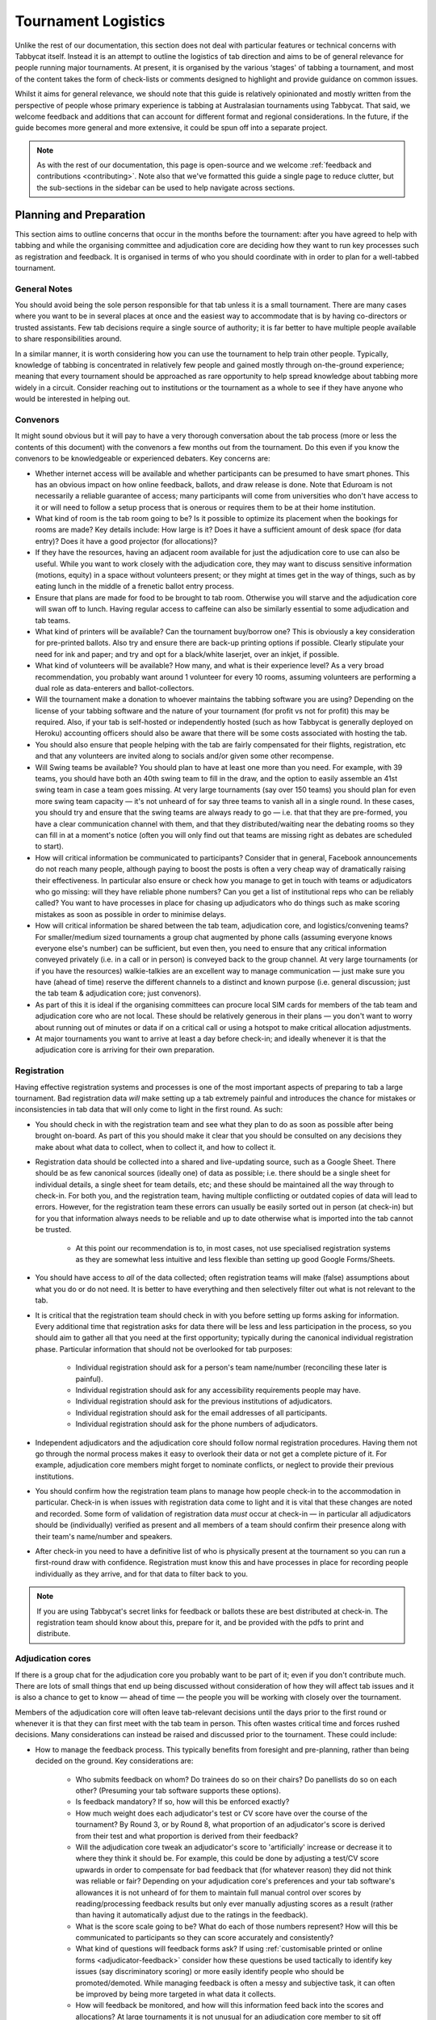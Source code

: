 .. tournament-logistics:

====================
Tournament Logistics
====================

Unlike the rest of our documentation, this section does not deal with particular features or technical concerns with Tabbycat itself. Instead it is an attempt to outline the logistics of tab direction and aims to be of general relevance for people running major tournaments. At present, it is organised by the various ‘stages' of tabbing a tournament, and most of the content takes the form of check-lists or comments designed to highlight and provide guidance on common issues.

Whilst it aims for general relevance, we should note that this guide is relatively opinionated and mostly written from the perspective of people whose primary experience is tabbing at Australasian tournaments using Tabbycat. That said, we welcome feedback and additions that can account for different format and regional considerations. In the future, if the guide becomes more general and more extensive, it could be spun off into a separate project.

.. note:: As with the rest of our documentation, this page is open-source and we welcome :ref:`feedback and contributions <contributing>`. Note also that we've formatted this guide a single page to reduce clutter, but the sub-sections in the sidebar can be used to help navigate across sections.

Planning and Preparation
========================

This section aims to outline concerns that occur in the months before the tournament: after you have agreed to help with tabbing and while the organising committee and adjudication core are deciding how they want to run key processes such as registration and feedback. It is organised in terms of who you should coordinate with in order to plan for a well-tabbed tournament.

General Notes
-------------

You should avoid being the sole person responsible for that tab unless it is a small tournament. There are many cases where you want to be in several places at once and the easiest way to accommodate that is by having co-directors or trusted assistants. Few tab decisions require a single source of authority; it is far better to have multiple people available to share responsibilities around.

In a similar manner, it is worth considering how you can use the tournament to help train other people. Typically, knowledge of tabbing is concentrated in relatively few people and gained mostly through on-the-ground experience; meaning that every tournament should be approached as rare opportunity to help spread knowledge about tabbing more widely in a circuit. Consider reaching out to institutions or the tournament as a whole to see if they have anyone who would be interested in helping out.

Convenors
---------

It might sound obvious but it will pay to have a very thorough conversation about the tab process (more or less the contents of this document) with the convenors a few months out from the tournament. Do this even if you know the convenors to be knowledgeable or experienced debaters. Key concerns are:

- Whether internet access will be available and whether participants can be presumed to have smart phones. This has an obvious impact on how online feedback, ballots, and draw release is done. Note that Eduroam is not necessarily a reliable guarantee of access; many participants will come from universities who don't have access to it or will need to follow a setup process that is onerous or requires them to be at their home institution.
- What kind of room is the tab room going to be? Is it possible to optimize its placement when the bookings for rooms are made? Key details include: How large is it? Does it have a sufficient amount of desk space (for data entry)? Does it have a good projector (for allocations)?
- If they have the resources, having an adjacent room available for just the adjudication core to use can also be useful. While you want to work closely with the adjudication core, they may want to discuss sensitive information (motions, equity) in a space without volunteers present; or they might at times get in the way of things, such as by eating lunch in the middle of a frenetic ballot entry process.
- Ensure that plans are made for food to be brought to tab room. Otherwise you will starve and the adjudication core will swan off to lunch. Having regular access to caffeine can also be similarly essential to some adjudication and tab teams.
- What kind of printers will be available? Can the tournament buy/borrow one? This is obviously a key consideration for pre-printed ballots. Also try and ensure there are back-up printing options if possible. Clearly stipulate your need for ink and paper; and try and opt for a black/white laserjet, over an inkjet, if possible.
- What kind of volunteers will be available? How many, and what is their experience level? As a very broad recommendation, you probably want around 1 volunteer for every 10 rooms, assuming volunteers are performing a dual role as data-enterers and ballot-collectors.
- Will the tournament make a donation to whoever maintains the tabbing software you are using? Depending on the license of your tabbing software and the nature of your tournament (for profit vs not for profit) this may be required. Also, if your tab is self-hosted or independently hosted (such as how Tabbycat is generally deployed on Heroku) accounting officers should also be aware that there will be some costs associated with hosting the tab.
- You should also ensure that people helping with the tab are fairly compensated for their flights, registration, etc and that any volunteers are invited along to socials and/or given some other recompense.
- Will Swing teams be available? You should plan to have at least one more than you need. For example, with 39 teams, you should have both an 40th swing team to fill in the draw, and the option to easily assemble an 41st swing team in case a team goes missing. At very large tournaments (say over 150 teams) you should plan for even more swing team capacity — it's not unheard of for say three teams to vanish all in a single round. In these cases, you should try and ensure that the swing teams are always ready to go — i.e. that that they are pre-formed, you have a clear communication channel with them, and that they distributed/waiting near the debating rooms so they can fill in at a moment's notice (often you will only find out that teams are missing right as debates are scheduled to start).
- How will critical information be communicated to participants? Consider that in general, Facebook announcements do not reach many people, although paying to boost the posts is often a very cheap way of dramatically raising their effectiveness. In particular also ensure or check how you manage to get in touch with teams or adjudicators who go missing: will they have reliable phone numbers? Can you get a list of institutional reps who can be reliably called? You want to have processes in place for chasing up adjudicators who do things such as make scoring mistakes as soon as possible in order to minimise delays.
- How will critical information be shared between the tab team, adjudication core, and logistics/convening teams? For smaller/medium sized tournaments a group chat augmented by phone calls (assuming everyone knows everyone else's number) can be sufficient, but even then, you need to ensure that any critical information conveyed privately (i.e. in a call or in person) is conveyed back to the group channel. At very large tournaments (or if you have the resources) walkie-talkies are an excellent way to manage communication — just make sure you have (ahead of time) reserve the different channels to a distinct and known purpose (i.e. general discussion; just the tab team & adjudication core; just convenors).
- As part of this it is ideal if the organising committees can procure local SIM cards for members of the tab team and adjudication core who are not local. These should be relatively generous in their plans — you don't want to worry about running out of minutes or data if on a critical call or using a hotspot to make critical allocation adjustments.
- At major tournaments you want to arrive at least a day before check-in; and ideally whenever it is that the adjudication core is arriving for their own preparation.

Registration
------------

Having effective registration systems and processes is one of the most important aspects of preparing to tab a large tournament. Bad registration data *will* make setting up a tab extremely painful and introduces the chance for mistakes or inconsistencies in tab data that will only come to light in the first round. As such:

- You should check in with the registration team and see what they plan to do as soon as possible after being brought on-board. As part of this you should make it clear that you should be consulted on any decisions they make about what data to collect, when to collect it, and how to collect it.
- Registration data should be collected into a shared and live-updating source, such as a Google Sheet. There should be as few canonical sources (ideally one) of data as possible; i.e. there should be a single sheet for individual details, a single sheet for team details, etc; and these should be maintained all the way through to check-in. For both you, and the registration team, having multiple conflicting or outdated copies of data will lead to errors. However, for the registration team these errors can usually be easily sorted out in person (at check-in) but for you that information always needs to be reliable and up to date otherwise what is imported into the tab cannot be trusted.

    - At this point our recommendation is to, in most cases, not use specialised registration systems as they are somewhat less intuitive and less flexible than setting up good Google Forms/Sheets.

- You should have access to *all* of the data collected; often registration teams will make (false) assumptions about what you do or do not need. It is better to have everything and then selectively filter out what is not relevant to the tab.
- It is critical that the registration team should check in with you before setting up forms asking for information. Every additional time that registration asks for data there will be less and less participation in the process, so you should aim to gather all that you need at the first opportunity; typically during the canonical individual registration phase. Particular information that should not be overlooked for tab purposes:

    - Individual registration should ask for a person's team name/number (reconciling these later is painful).
    - Individual registration should ask for any accessibility requirements people may have.
    - Individual registration should ask for the previous institutions of adjudicators.
    - Individual registration should ask for the email addresses of all participants.
    - Individual registration should ask for the phone numbers of adjudicators.

- Independent adjudicators and the adjudication core should follow normal registration procedures. Having them not go through the normal process makes it easy to overlook their data or not get a complete picture of it. For example, adjudication core members might forget to nominate conflicts, or neglect to provide their previous institutions.
- You should confirm how the registration team plans to manage how people check-in to the accommodation in particular. Check-in is when issues with registration data come to light and it is vital that these changes are noted and recorded. Some form of validation of registration data *must* occur at check-in — in particular all adjudicators should be (individually) verified as present and all members of a team should confirm their presence along with their team's name/number and speakers.
- After check-in you need to have a definitive list of who is physically present at the tournament so you can run a first-round draw with confidence. Registration must know this and have processes in place for recording people individually as they arrive, and for that data to filter back to you.

.. note:: If you are using Tabbycat's secret links for feedback or ballots these are best distributed at check-in. The registration team should know about this, prepare for it, and be provided with the pdfs to print and distribute.

Adjudication cores
------------------

If there is a group chat for the adjudication core you probably want to be part of it; even if you don't contribute much. There are lots of small things that end up being discussed without consideration of how they will affect tab issues and it is also a chance to get to know — ahead of time — the people you will be working with closely over the tournament.

Members of the adjudication core will often leave tab-relevant decisions until the days prior to the first round or whenever it is that they can first meet with the tab team in person. This often wastes critical time and forces rushed decisions. Many considerations can instead be raised and discussed prior to the tournament. These could include:

- How to manage the feedback process. This typically benefits from foresight and pre-planning, rather than being decided on the ground. Key considerations are:

    - Who submits feedback on whom? Do trainees do so on their chairs? Do panellists do so on each other? (Presuming your tab software supports these options).
    - Is feedback mandatory? If so, how will this be enforced exactly?
    - How much weight does each adjudicator's test or CV score have over the course of the tournament? By Round 3, or by Round 8, what proportion of an adjudicator's score is derived from their test and what proportion is derived from their feedback?
    - Will the adjudication core tweak an adjudicator's score to 'artificially' increase or decrease it to where they think it should be. For example, this could be done by adjusting a test/CV score upwards in order to compensate for bad feedback that (for whatever reason) they did not think was reliable or fair? Depending on your adjudication core's preferences and your tab software's allowances it is not unheard of for them to maintain full manual control over scores by reading/processing feedback results but only ever manually adjusting scores as a result (rather than having it automatically adjust due to the ratings in the feedback).
    - What is the score scale going to be? What do each of those numbers represent? How will this be communicated to participants so they can score accurately and consistently?
    - What kind of questions will feedback forms ask? If using :ref:`customisable printed or online forms <adjudicator-feedback>` consider how these questions be used tactically to identify key issues (say discriminatory scoring) or more easily identify people who should be promoted/demoted. While managing feedback is often a messy and subjective task, it can often be improved by being more targeted in what data it collects.
    - How will feedback be monitored, and how will this information feed back into the scores and allocations? At large tournaments it is not unusual for an adjudication core member to sit off each round to review and process feedback — there isn't really a good stretch of available time to do so otherwise. However even if doing this note that there are communication issues to manage here, as each adjudication core member will each end up with a relatively incomplete overview of the total volume of feedback.

- If possible it's nice to plan in advance for when the tab will be released (i.e. on the last night; the day after; etc.) as this often gets left to the last minute to be decided. Also the possibility of whether people can redact themselves from tabs should be raised, as that might be useful to inform participants of during online registration or tournament briefings. In a similar fashion, some adjudication cores might also want to limit speaker tabs to only a certain number of places, particularly at novice-centric tournaments.
- How to handle conflict collection; see the following section.
- How to handle the submission of scoresheets and feedback, primarily in terms of which parts of the process should be done online and offline. Some adjudication cores will have strong thoughts here; others will happily follow whatever you recommend. Key considerations:

    - Paper-based feedback is much more taxing to enter than paper-based scoresheets —  typically there is much more of it; it asks for a greater variety of data; and it is submitted at inconsistent times. The one advantage is that it is easier to make feedback mandatory with paper, as you can ensure all teams and adjudicators have done so prior to leaving the room. Thus, in most cases, a good online feedback system is much more preferable than paper. If using paper be aware that you will need a lot of volunteers to ensure the feedback is collected promptly. If internet or smartphone access is limited at your tournament it is probably best to accommodate both paper-based and online methods.
    - The consequences of having incorrect or missing ballots are much more severe than for feedback. As such major tournaments use paper ballots in some form as the final stage in a checking process to ensure that the results of a debate are definitely correct — adjudicators will always make mistakes and while digital ballots can catch/prevent some types of error (i.e. a low point win) they can't catch others (assigning the wrong scores to the wrong speaker, nominating the wrong winning team, etc.). Assuming your software supports both options, the choice is thus whether to use a hybrid approach (online submission followed by paper verification) or to rely entirely on paper. A fully-paper based approach will be simpler for both yourself and adjudicators, and can be almost as efficient if you have a sufficient number of volunteers. In contrast, a hybrid approach will be potentially much faster if you are short of volunteers and if you expect that almost all adjudicators will have access to the internet, a smartphone, and are capable of following instructions.

.. note::  In some circuits, and when using some particular tab software, tournaments might run a 'dual tab' where there is a second, independent, version of the tab software and database into which all data is *also* entered. From what we understand this performs a dual role, as both a backup system that can take over from the main one (say if internet access drops) and as a way of verifying ballot data (by comparing draws or databases between software rather than having a two-step entry process operating for a single tab). This practice seems obsolete when working with modern web-based tab software that is capable of backing up and restoring to an offline system, but we would like to hear your feedback if you think that is not the case.

Conflicts/Clashes (registration/equity/adjudication core)
---------------------------------------------------------

- There should always be a *single* means of collecting conflicts (i.e. a single Google Sheet/Form) and all conflicts should go through it. Because the nature of this data is sensitive and evolving, there must be a single location where it can be easily captured and verified as having been entered into the tab. Conflicts data should never be spread across a loose collection of emails/personal messages/spreadsheets; otherwise keeping track and knowing which ones have been entered into the system will be painful and error prone. Get in touch in with equity and registration in advance and make it clear that they should not make their own conflicts form; or if they've already made one, make sure you adopt it and have access/control of it.
- Conflicts should, ideally, *only be collected after a participants list has been published* and requests for people to nominate conflicts should also be sent out as few times as possible. Most people will only fill this form in once, so it is vital that when asked to nominate conflicts they have as much information as they need to do so comprehensively. Without a public and reasonably-complete participants list people will either nominate conflicts that are not present (wasting your time in cross-referencing data) or not realise someone is present and raise the conflict at a latter, less opportune time.
- In some circuits only adjudicators are allowed to nominate conflicts because of the risk of teams using conflicts 'tactically' to block adjudicators that they think are terrible judges. However, having teams nominate conflicts can be useful: adjudicators may overlook a conflict or there may be equity-based reasons that a conflict is non-symmetrical. This trade-off can be handled in two ways:

    - Not allow teams to nominate conflicts during registration; but allow them to approach equity teams before, or during, the tournament to identify the conflict. Equity can then raise the issue with the tab team and adjudication core and it can be added to the tab.
    - Allow teams to nominate conflicts during registration; but have the adjudication core review the data for 'tactical' conflicts. These are usually relatively easily identified, although can be overlooked if the adjudication core does not know the participants or their region/circuit well. The adjudication core can then override the conflict, discuss it with the teams, or raise it with equity. However, if going down this route, the tab team should discuss with the adjudication core how to manage this process well-ahead of the tournament, and ensure they actually do review the conflicts prior to the first round — otherwise it will likely surface during an allocation and become a major distraction during a critical time period.

- As mentioned in the previous section, the adjudication core (possibly with equity) should provide some degree of guidance about what kinds of debating-related conflicts should be provided. People should be able to self-define what constitutes a conflict, but there are circumstances where they are overly cautious and can be reassured that it is not necessary. The opposite problem may occur also, where many people may have a very high bar for what defines a conflict which could lead to perceptions of bias from other participants.
- Generally, it is preferable that each form nominates a single conflict, and people are asked to re-submit for each conflict they are adding.
- In poorly-structured conflict forms, identifying exactly who is doing the conflicting and who is being conflicted is a nightmare. You want to structure the questions to minimise this ambiguity. A form should definitely ask:

    - Who are you (the conflict-specifier)?
    - Are you a team or an adjudicator?
    - Which institution are you from?
    - If part of a team, which team are you in?
    - Who are you conflicting?
    - Are they a team or an adjudicator?
    - Which institution are they from?
    - If they are in a team, which team is it?
    - Have previously attended any other institutions; or have other reasons to conflict entire institutions? If so, specify those institutions.

- Note that this last question can be tricky to deal with; good tab software will let you conflict an adjudicator from an institution other than their own, but it is harder to mark an individual team as having members previously attending another institution. These circumstances are rare and typically very 'soft' conflicts but are probably best handled by creating individual conflicts between that team and adjudicators from the previous institution in question.
- Adjudication core members will often not nominate their own conflicts; presuming that they will notice and correct them during allocations. They often forget or overlook this. Their conflicts should be entered as per normal.

Scheduling (convenors / venue organisers)
-----------------------------------------

One of the easiest ways to have things run late is to set an unrealistic schedule. As much as possible the timing allocated to rounds (inclusive of events such as lunch or committee forums) should conform to an even distribution of how long it takes to process results and create a draw/allocation — you don't want to be in a position where particular rounds have too much time and others too little time to spend on allocations and other crucial tasks. This is something that should definitely be working on in conjunction with convenors and other critical parties before they lock down timing details with food suppliers or the operators of the debating venues.

Note also that in most circumstances it is preferable to create a draw and allocation for the first day of the next round at the night before. This time should be built in to the schedule of the previous day, and raised with the adjudication core so they don't expect to be able to immediately depart after the day's rounds are done.

Below is the time taken within each round at Australs 2017. For context, this was neither a particular efficiently or inefficiently tabbed tournament. Notable details:

- The tournament was ~40 rooms each round and had access to 3-6 runners and data enterers. Paper ballots were pre-printed and distributed by runners to rooms prior to the debates starting, then collected sometime after the 15 minute deliberation period. Feedback was submitted online. At Australs all adjudicators (excluding trainees) submit their own ballots.
- The adjudication core were neither particular slow nor fast in allocating adjudicators compared to other adjudication cores. At Australs most adjudication cores will create allocations by using first running an automatic allocation then extensively tweak the results.
- There were no serious issues that delayed the tabbing of any particular round beyond the routine and expected issues of last-minute draw changes, adjudicators producing incomprehensible ballots, etc.
- Whilst the tab ran relatively quickly, there were minor delays because of mismatches between the planned schedule and the optimal schedule from a tab perspective.
- A round at Australs takes around 2 hours from a debater's perspective: 30m of prep, ~60m for a debate, ~15m for deliberation, and ~15m for the oral adjudication and feedback.
- We didn't note the timing of data-entry in Round 8 as there was no time pressure. After data entry was finished, finalising and double-checking the breaks took through to ~7-8pm.

======================  ===============  ===============  ===============  ===============  ===============  ===============  ================  ===============
Day                     One                                                Two                                                Three
----------------------  -------------------------------------------------  -------------------------------------------------  ---------------------------------
Round                   1                2                3                4                5                6                7                 8
======================  ===============  ===============  ===============  ===============  ===============  ===============  ================  ===============
Draw generated          *Night prior**   12:43            16:12            19:17*           12:05            15:46            19:10*            12:07
Allocation finished     *Night prior**   13:17 ``+34m``   16:36 ``+24m``   20:28* ``+71m``  12:58 ``+53m``   16:24 ``+38m``   21:30* ``+140m``  13:25 ``+78m``
Motions released        09:28            13:50 ``+33m``   16:47 ``+11m``   09:22            13:14 ``+16m``   16:40 ``+16m``   9:30              14:18 ``+53m``
First ballot received   11:51 ``+143m``  15:46 ``+116m``  18:52 ``+125m``  11:18 ``+116m``  15:13 ``+119m``  18:40 ``+120m``  11:35 ``+125m``   ?
Last ballot confirmed   12:38 ``+47m``   16:07 ``+21m``   19:15 ``+23m``   12:05 ``+47m``   15:44 ``+31m``   19:09 ``+29m``   12:06 ``+31m``    ?
======================  ===============  ===============  ===============  ===============  ===============  ===============  ================  ===============

Tab Setup
=========

Setting up a tab site is the most technically challenging (or at least annoying) part of tabbing. It is where you need to reconcile large amounts of data and configure a variety of settings to ensure everything will run without issues during rounds. While this is often done a day or two before the tournament, ideally you should look to do as much as possible in the week or two beforehand where there is much less time pressure.

Importing data: workflow
------------------------

- First check with registration people if their data is complete, and if not who is missing. If it's only a few people it's viable (for tab purposes) to use place-holders for them, as long as you remember to follow up and edit their data manually later.
- Familiarise yourself with the different methods for importing data into your tabbing program. Typically, these include options for bulk-importing spreadsheets, for adding information piece-by-piece through a graphical interface, or a hybrid systems. Depending on your tabbing software it may be easiest to first setup your tournament on a local copy of the tab (where it will be faster to rectify mistakes) and transfer the data to the live site when everything is mostly complete.

.. note:: If you are using Tabbycat our spreadsheet importer is definitely easiest to use on a local copy; however using the visual importer is perfectly viable for larger tournaments if you are not comfortable with the command line. When using the spreadsheet importer note that it will likely take several iterations to get the data to import cleanly as there will typically be small mismatches in speaker/institution names and the like.

- If the tournament (or the host society) has their own domain name and your tab software is self-hosted consider whether you want to setup the tab site on their domain so that the URL is nicer and/or easier to type.

.. note:: If you are using Tabbycat, and deploying to Heroku, be sure to read our documentation about the size of Postgres database your tournament will require. Setting up the correct size of database from the start is the best way to go, as transferring information at a later stage is a hassle and could delay the tab at inopportune times.

Importing data: regions/societies
---------------------------------

- Societies will often have special names that they like to use in draws (that are not the same as their institution's name or acronym). These can be gathered from institutional reps or from prior tabs. When in doubt err on the colloquial / most recognisable name; particularly for formats where teams need to find each other prior to the debate.
- If your tabbing software has methods for assigning region information to teams and adjudicators (for diversity purposes) determine with the adjudication core the types of regions that will be used.

Importing data: participants
----------------------------

- Check you have emails/phone numbers included in your data that will be imported (presuming your tabbing software supports this) there are useful to have on hand later for either emailing out information or quickly following up errant adjudicators.
- Often, the easiest way to prepare registration data for tab imports is to create new tabs in the registration spreadsheet, and use referencing to automatically order and arrange their data into the format your tab software wants. If the registration data changes significantly this will also make it easier to re-import things.
- Often some adjudicators, typically local independents, may not be available for all rounds. Try and find out who this affects and when; once data has been imported you can :ref:`pre-check these adjudicators in and out of rounds <check-ins>` (if your tab software supports this; otherwise note it for later).
- Remember that the swing team(s) probably also need to be imported into the tab.

Data import: rooms
------------------

- Ideally you want not just a list of rooms, but also of their types and categories — i.e. what building a room is in and/or it will be coded so that participants can find it.
- You want to know if access to some rooms is conditional; i.e. if some rooms are only available for some rounds. Again, if your tab software supports it you can :ref:`record this availability information into the system <check-ins>` (once data is imported) otherwise you can note it for later.
- Registration should have collected information about accessibility requirements; they should be imported into your tab software (if it :ref:`supports automatically matching accessibility requirements <venue-constraints>`) or note for later. In general you will also want to use a similar process to ensure that members of the adjudication core are assigned rooms that are close to the tab room.
- You also want some idea of priority; that is to say if some rooms are inconvenient (and you have more rooms than you need) they should be marked as a low priority so they will be allocated only if needed. Again, this might be automatically done by your tab software or something you will need to note and manually change after each draw is made.

Data import: adjudicator test/CV scores
---------------------------------------

- Ideally the adjudication core should do this themselves as they are marking the test or scoring CVs. If they won't, or you don't trust them with full tab access, be prepared to do so yourself.

Data import: tab access
-----------------------

- Set up user accounts for the adjudication core with dummy passwords (they can change them later).
- Set up user accounts for runners/assistants with dummy passwords (they can change them later).

.. note:: If using Tabbycat and using online ballots or feedback with the private URLs method, participants should be emailed out their private URLs before they start travelling to arrive at the tournament (i.e. when they have a reasonable chance of checking their email). This can be done using the inbuilt pages on Tabbycat, or by importing participants data into a service such as Mailchimp.

Pre-Rounds Setup
================

Setting up the tab room
-----------------------

This is typically the first order of business, as all future pre-round setup tasks (i.e. training the adjudication core, testing printing, etc.) are better for being done in the same space that will be used throughout the rounds. Once you're in the space there are a couple of small checks to run through before the larger question of how to arrange and use the space should be tackled:

- Check with convenors whether things can be left in the tab room overnight. If they can't you'll need to make plans for how to move any big items (printers; ballot stacks) to and from the tab room each day.
- Check that the internet access in the tab room is reliable.
- Check that the projector system works, both with whatever wired-in computer is in the room and when connected to your laptop.
- Check what items either yourself, or the organisers, have at hand and check if anything needs to be acquired before the next day. Critical items for tab rooms are typically:

    - An extension cord with multi box; ideally a pair of each.
    - Whiteboard markers (assuming there is a whiteboard) otherwise permanent markers and large sheets of paper (i.e. A2) can suffice.
    - Boxes. Lots of boxes. Loose ballots are a source of confusion and error, so you want some way of temporarily storing ballots as they proceed through the entering and checking process. You probably want at least three large boxes (for ballots to-enter, ballots to-check, and finished ballots) but more will be useful.
    - Spare printing ink/toner, and paper for the printer. Ideally your paper would be multi-coloured, with each colour being used for a different round. Pastel colours are ideal, and you ideally want at least three different colours so that you don't have to repeat a colour within the same day. Be sure to calculate how many sheets you will need per round and ensure you have a generous number of spares.
    - If tabbing a format that can produce multiple ballots per-debate, staplers are essential to keep those ballots organised. Buy at least two sturdy ones.

- Non-essential, but often useful to have items:

    - Whatever dongles/adapters you need to connect your laptop to the projectors, both in the tab room and in the briefing room.
    - An Ethernet cable (or two) as a backup option if WiFi drops or is overloaded.
    - Post-it notes are a great way to temporarily mark ballots with information; typically used to indicate ballots that need correcting.
    - You'll often need to make impromptu signs; sticky tape and/or blu-tack are good here
    - Spare pens for the people doing data entry to use
    - Trash bags for collecting rubbish as it accumulates
    - A Chrome Cast can occasionally be very useful if a projector or screen doesn't have accessible input cables or so that you can use a projector without having your laptop tethered to a particular podium and desk.

If you haven't already it's a good idea to check your printing setup by printing off a bunch of generic ballots and feedback forms to have on hand if the need arises (i.e. a ballot is missing and needs to go out ASAP; or if someone can't do feedback online and needs to do so on paper). At worst, the blank ballots you print can be used for the out-rounds. While printing these off, time how long it takes the printer to print say 25 ballots and extrapolate from that to figure out how long it will take to print the entire round's worth of ballots. Note that if printing off a round's ballots is relatively quick it can be useful to delay it in order to better accommodate any last-minute changes to the draw that happen post-announcement. It's also worth thinking about how you (or at least who will) group up the printed ballots in order to distribute them to runners.

At this point you should also setup whatever process you need for managing runners and the ballot collection process. At a minimum, this should probably be a spreadsheet or a list on a whiteboard outlining the different groups of rooms with spaces to mark in which runners are delivering/collecting ballots for each location. Who is running where might change from day to day and should be kept updated. It should also have some method for contacting each runner (i.e. a cell phone number).

The question of how to arrange the actual room is one with many answers, and is obviously shaped by the peculiarities of the space itself. However there needs to be some system behind it so that people know exactly where to go and what to do when there is time pressure.

The key consideration behind this system is typically the 'flow' of ballots: what happens after they are brought back from runners, but before they are completely entered into the system. Think through how you want this process to operate and how the space can be arranged to make each step as smooth as possible. Considerations:

- When runners initially return a big stack of ballots, what happens? They could be transferred directly to the data-enterers to start on, but it is often useful to have preliminary checks here in order to keep the job of the data-enterers as simple as possible. These checks could include:

    - For formats with multiple ballots per-debate, you typically want to identify and staple together all the ballots from a given panel.
    - For tournaments where ballots are liable to go missing (or for when you have plenty of data-enterers and want peace of mind) it is worth using the :ref:`ballot 'check-in' system of your tab software <data-entry>` (if it has one) to mark off ballots as physically present in the tab room. This allows you to quickly identify which ballots are missing and begin tracking them down earlier than you would do otherwise if just waiting for the 'to enter' pile to be exhausted.
    - Depending on your preferences and resources, ballots could at this stage be checked for errors. This could include a basic sweep for missing information (i.e. totals) or a comprehensive sweep that includes checking math errors, ambiguous handwriting, low-point wins, etc.). While this will delay the time between ballots arriving and being entered, it will mean that you can start correcting ballots sooner, and lessens the burden on (potentially inexperienced) data-enterers to check and catch these. If you have many runners, and they are familiar with how debating scoring works, this is recommended.

- Once this preliminary step has occurred the next task is actually entering the ballots. The number of steps here is dependent on your tab software and tab settings; you might have had the 'draft' ballot be submitted online by chairs or you might have the whole two-step process of a 'draft' ballot entry and the 'confirmed' ballot entry taking place within the tab room. Considerations:

    - Regardless of whether you are working with a one-step or a two-step process, you want to arrange the tables where data-enterers are sitting such that their need to move is minimised. That might mean either have a central inbox of ballots to enter in the centre of the tables (such that everyone can reach it) or having multiple 'clusters' of enterers around boxes.
    - If work with a two-step process you want those two steps to be an active part of the spatial arrangement. That is to say, typically there will be a grouping of enterers who are working on the initial ballot entry (clustered around a box or boxes) and then a separate 'downstream' grouping of enterers that work on confirming/validating those entries. Depending on the size of tournament and quantity of runners, you either want it so that individuals from the first group can easily pass their ballots to the box of the second group; i.e. by reaching across the table or walking a short distance. At huge tournaments, you might want a dedicated person to transfer ballots between boxes to prevent enterers having to get up.
    - In a two-step process people may need to transfer roles, as generally you want to prioritise entry and then validation. Often this isn't necessarily much more efficient, but if 'rebalancing' the roles make sure that the spaces assigned to each role can accommodate extra people, and that people physically move to occupy each role.
    - In general, you want to minimise the number of ballots that each enterer feels the need to 'hoard' to work through to keep the work evenly distributed. If people are taking a large number of ballots to process, at the final stages of entering some people will have a bunch to work through while others will be finished. Making it easy to collect and pass on ballots in the space itself helps cut down on this while keeping entry efficient.
    - While the exact spatial arrangement depends on your numbers and what furniture is available, a long rectangle is a good starting point as the ballot process is in general linear (check, enter, validate, finish). Typically, this might look like a series of tables in a row with enterers sitting on either side and with the various ballot boxes in the middle.
    - When ballots have finished being enter/validated there definitely should be some sort of final 'done' box. Take care how ballots are put here, a common source of error is people putting ballots there before they are fully finished.
    - When ballots need to be corrected you generally want to 'extract' them from this process and hand them off to a tab-director or assistant to chase up and collect. There should be a forethought process for managing this; and ideally a dedicated space for it to prevent ballots being lost and to make it easy to identify ongoing issues. This might look like a process of sticking a post-it note (outlining the error) to the ballot, and then pulling it from entry/validation and placing it on a desk. Ideally you also want one of the tab directors always *not* doing data entry so that they are immediately available to manage this process.

Training volunteers
-------------------

If at all feasible you want to train that volunteers acting as runners and/or data enterers the day *before* the tournament starts otherwise the first round will be rough. It's generally a good idea for this training session to generally mirror the process of running a round. It's also generally a good idea that — even if you have enough people for dedicated runner and data-enterer roles — to train all volunteers so that they are familiar with each role and can fill in if needed. This has a couple of stages:

1. Introductions and details

    - Volunteering is a pretty thankless and often stressful job. It's also quite a dull and mechanical process: deliver paper; collect paper; enter numbers; check numbers. As much as possible you want your volunteers to feel welcome and a key part of a team. When meeting everyone for the first time try and run the introductions in a non-perfunctory manner and get to know people's background/interests and outline how valuable they are to the tournament.
    - As part of this process you should, note their cell phone numbers or whatever means you will use to coordinate communication between the team.
    - Figure out what will be happening during downtime and how you can make it more enjoyable. Would volunteers like to watch debates, work in the tab room, etc. Is there anything they would like during those down times (music, snacks, coffee, etc.).

2. Rooms and Running

    - If runners are unfamiliar with debating in general, outline the basics of what draws are, what ballots are actually for, and what this process looks like from a debater's perspective.
    - Outline how/when the printing process occurs and who will sort/assign the ballots. Now is a good time to assign different runners to the different groups/rooms that they will be working with.
    - It is critical that, as a group, you actually go to everyone one of the venue groups and identify all of the venue rooms that are listed so that everyone knows exactly where to go. This may take some time. But it is a good chance to both check those rooms actually exist and pre-identify any problems that might occur with runners and debaters finding them.
    - Outline in general what happens during ballot collecting: when to do it, how to approach chairs, what do to if they are slow or delaying. You should raise the chance of chairs being belligerent and outline how they (and you) should deal with this.
    - If you are having runners pre-check ballots it's a good idea to fill out a few 'bad' ballots to demonstrate the kinds of checking required. If you are using any communication systems (i.e. having runners mark of buildings as 'done' in an online system) go through that now also.

3. Data entry and checking

    - Before starting, setup logins for everyone and show them how to login. Also get an idea of what devices they will be using, or can bring, for data entry purposes. Check/ensure that they will have internet access on those devices.
    - Run through this in the actual tab room; illustrating examples with actual ballots and going through the roles in the actual spots which they will occur.
    - Run through how the seating/table/box arrangement works and the types of roles at different positions.
    - Emphasise that in general, any ambiguities should be raised with the tab directors/assistants; i.e. that you should never guess about ballots but instead always delegate resolving issues to someone else.
    - Run through the different edge cases and things to check during entry. For example Iron Person speeches, mismatched totals, entering the wrong ballot for the wrong panellist, etc (see section below). Be sure to also go through what happens when the validation step fails; i.e. when a ballot needs to be re-entered.

Training the adjudication core
------------------------------

Typically making the first-round's draw and allocation is the best time to really run through how your tab software and processes work in a 'real' environment as well as the expectations surrounding their and your role. Generous amounts of time should be budgeted for this; it's not uncommon for it to take up most of an evening. It's also worth having an older tab, or a tab full of fake data handy in order to show them how, say, the feedback or allocation interfaces look like when full of data.

To kick off you should probably setup tab logins for the adjudication core as necessary, outline what kinds of access they have, and (particularly if they haven't used your tab software before) outline broadly what pages they should and shouldn't access. In particular, show them how to find and parse feedback as that is often the interface where they will be spending most of their time individually. As part of this tour outline (if you haven't already) how feedback will work, as well as the means by which the adjudication core can use the tab software to keep track of feedback as it comes in. Ideally some sort of general strategy should be formed for this, so that particular people sit out rounds, or are delegated the task of catching up on feedback at other points.

Depending on how many runners you have it may be necessary, or beneficial, if the adjudication core helps out with data entry. However, if you go down this route the adjudication core need to be highly trained; they are often much more likely than volunteers (who are less self-confident and have more experience) to make errors. Whether you do or don't do this, ensure that adjudication core members know to come to the tab room ASAP after they have finished adjudications rather than swanning around socialising or going to lunch. Draws will often be held up just by the fact that not enough adjudication core members are present to start or finish an allocation.

The first-round allocation is the last thing you want to cover. It is typically your only change to slowly and comprehensively walk the adjudication core through the allocation interface and the allocation system.

Allocation interfaces, while often complex, should be stepped through so that the adjudication core knows precisely how to operate it themselves (if needed). They should know what it can (and can't do) and how the different features can be used and activated. For example, diversity highlights might be an optional toggle (in which case you explain how to active it, when to do so, and what it represents) or there might be parts of the interface that detail information such as a room's liveness, energy, or bracket which should be highlighted and explained (i.e. how 'liveness' is determined).

Secondly, and most importantly, is outlining how the automated process of adjudicator allocation operates, and how this can be made to match the adjudication core's preferences. Typically, you want to rely on automatic adjudicator allocations as much as possible in order to decrease the time taken to do an allocation; however every adjudication core has a different philosophy on what their perfect allocation looks like, and it is your job to try and align that ideal with what the automated system produces as much as is possible. The precursor to this is yourself knowing how your tab system allocation works: what is the relationship between a debate's bracket (or assigned priority/energy) and the numeric ranking of the automatically generated panel? Does the software optimise panel strength for a voting majority, or across all panellists? When does the software allocate solo chairs over panels? How does it avoid conflicts? Does it have (and enforce) particular expectations for a given adjudicator's score; or does it rely on a more relative comparison? The answers to the questions will often be dramatically different between different programs and you should know them in advance.

Most tab software will have at least some options for you to configure those automated processes — either by changing the automatic allocation's parameters directly or by controlling the ranking and feedback systems that feed into it. The first round is the prime opportunity to configure these options so that they align as close as possible with what the priorities of the adjudication core. If your feedback ranking system is mismatched with how you expect the automatic allocation to place adjudicators, or if the distribution of adjudicators across the draw is not what you expect, the adjudication core will end up wasting significant amounts of time adjusting allocations. Even if things work well using the default settings, ensure you experiment and demonstrate the consequences of changing the settings just to show that it can be done, what the general effects are, and to see if there are even-better configurations.

.. note:: This process of tweaking the automatic allocation settings is one you should also revisit as the rounds progress.

How to approach diversity (typically in terms of region and gender) across an allocation in particular is something that some members of an adjudication core will not have had to considered in the context of a large tournament with time pressure or in terms of having to make explicit trade-offs. Again, you should make it clear how the software can accommodate this, and get the adjudication core to plan for how (in general) they want to approach this. Often it will form the final phase of the allocation process, and so can easily be forgotten or skipped over; or people will have different philosophies of how to approach this which are only raised at critical points.

Outline that there will usually be a trade-off between the quality of each allocations and the speed at which the tournament runs. When time is not a factor, many adjudication cores will often take an hour or more in order to create a perfect allocation; but they should know though that aiming for perfect during many rounds will break the schedule. You should try and get them to set some sort of time goal for allocations, and (during the rounds) ensure that they are aware of when they are going too fast or too slow. Depending on your personal preferences and the norms surrounding tab direction in your circuit you may want to actual enforce these time limits.

Finally, outline how you will all communicate. Again, there should be a single medium for this so that everyone knows what is going on; and this is ideally something that has been planned out beforehand with them and the organising committee. But at this point the tab team may have expanded, or there may be better options than what was being used previously. It's also worth outlining which parts of the tab team will generally be doing what roles and where — i.e. who will be rolling the draw, who will be chasing up people, etc.

Preparing a briefing
--------------------

- At large tournaments there should be some form of briefing covering ballots and feedback process, even if it is just quick one. Usually you will want to be the person to design and deliver this; other people less-familiar with the system may miss details.
- Liaise with convenors and the other people doing briefings to ensure (a) they know you're doing one; and (b) you are not overlapping in terms of content.
- See the last section of this document for notes on what can be useful to include here

Final checks
------------

- Check if the convenors have made a map that clearly outlines where the rooms are. Ensure it's clear and post it to either the tab site (ideally) or somewhere like Facebook.
- Check that convenors have some sort of way-finding system in place, i.e. chalked directions or colour-coded signs. Check these colour codes match the names of your venues.
- Check that the draw types are correct for each round in the tab system.
- Check with adjudication core if/when there are secret rounds and that these are correct in the edit data base area.
- Check how the draw will be displayed and managed. Is the projector good; how big does the text size need to be? How fast is the scroll?
- If you will pre-print ballots check that you've set the "return ballots to" configuration setting; even if it just says "to runners".

Managing Rounds
===============

Once everything has been setup and everyone knows what they should do, the actual process of running each round should go smoothly. It probably won't though. The earlier sections should have laid out what the ideal process for managing data entry and allocations, so this section will instead focus on what can go wrong and what to keep an eye out for.

Disaster scenarios
------------------

There are two broad classes of disaster scenario here. The first, and more rare case is when either internet access at the venue goes out or if a web service that your tab software depends on has an outage (for example, both Tabbie 2 and Heroku-deployed Tabbycat instances depend on Amazon Web Services). The first can at least be solved temporarily if tethering is available, but if that is not possible (or the latter case occurs) you may need to switch to using an offline copy of that tab by restoring from a backup if the outage is non-transient.

Obviously, for this to work, you should be taking regular backups using whatever mechanism your tab software allows. Key times to do so are critical events such as finishing entering a round's data or finalising an adjudication allocation as these are especially difficult to recreate. Importantly, these backups are only useful to you if you have a downloaded copy of them; ideally download to a Dropbox or some other cloud service that will spread them across multiple computers and an online service.

Having an outage of internet access or a key web service go down to the point of having to switch to an offline tab is an exceedingly rare event, but one worth planning for at large tournaments. That is to say you should have ideally have an offline copy of your tabbing software setup on your local machine, and know how to restore a backup to it if necessary.

Backups are also useful as guards against a much more common source of error: data loss caused by user error. It is not unheard of for even experienced tab directors (or inexperienced adjudication core members) to accidentally delete an entire allocation, delete a round, or some other form of destructive action that would require a lot of work to redo. Taking backups at key points, and knowing how to restore them (to the online copy of the tab) is a useful — and occasionally essential — skill.

.. note:: The much more common source of a major tab disruption is a major user-error or a bug within your tab software itself. Fixing these will be highly-context dependent and the best way you can prepare for them is to know your tab software well enough to understand what might have caused it or be able to contact someone else who does. That said, having backups on hand can also allow you to restore your database to before the bug or user-error occurred and try to proceed without re-triggering it.

Expected problems
-----------------

Incorrect ballots are an inevitable tragedy. Many more optimistic tab directors will imagine that these can be prevented through sufficiently detailed briefings, recurring public shamings, or fool-proof ballot designs. While these might help in cutting down the number of errors, eliminating them entirely seems to be an unachievable goal. Note that this is particularly true at international tournaments and/or at tournaments that draw participants from circuits which have more than one predominant format.

While debaters as a whole display astonishing levels of innovation in discovering new ways to incorrectly fill in a ballot, there are a couple of broad cases that you should look out for an prepare people to deal with:

1. Not adding up score correctly. Pretty much everyone who does this will note that this is the first time that it has ever happened to them.
2. Omitting some information. Most common are not filling in total scores, the nominating winner, or the margin. Having omitted an entire team's scores or speaker names is not uncommon.
3. Scores that are outside the range.
4. Low-point wins, or tied-point wins. Typically occurs in conjunction with (1).
5. Poor handwriting rendering numbers illegible. While one could 'guess' whether a number is in fact a 6 or a 5 based on a team's total score, doing so is dangerous as it assumes that the person hasn't also done (1).
6. 'Correcting' information in an ambiguous way. For example, using arrows to swap a speaker's order (which is typically circular/ambiguous) or drawing numbers over other numbers in a way that makes it unclear which is the original and which is the replacement.
7. Ballots just going entirely missing because either a runner missed the room, the chair forgot to return it, or the chair just left it in the room.

Ballots aside, there are a number of other common occurrences that will necessitate changes to the drawn and allocations:

1. Teams will not turn up to debates, or turn up to debates extremely late. In both cases they will often not notifying anyone. Aside from needing to swap in a swing team in their place in the draw, it's worth keeping in mind that the necessity of a swing team might not be known until right when debates are about to start (which can lead to issues if you assume trainees or runners will be filling up the 'spare' swing team).
2. Adjudicators will also go missing. As with teams this can usually be caught during roll call; but might also not be known up until debates start. If the adjudication core is available they can make adjustments, but often you will need to make a call as to whether to form an even-sized panel or to redistribute adjudicators from elsewhere.
3. When a draw is released there will often be conflicts that were unknown to the tab system, and will necessitate making changes to the draw post-release. It's important that when making these changes you keep a clear record of what needs to change (if there are multiple swaps needed it can get tricky to keep track of) and ensure that all parties involved know about where they are being swapped to.

Ongoing checks
--------------

You will have a decent amount of downtime during rounds when debates are happening. A couple of things its worth keeping an eye on during that time:

- Ensuring your backups have been taken and downloaded.
- Ensuring the tab room isn't devolving into mess.
- If you can be bothered (and if no adjudication core member is doing so) reviewing feedback for critical issues (i.e. comments highlighting severe issues, or chairs getting very low scores) is a good way to be useful. If using paper-based feedback this can look like physically separating out these feedback forms for the attention of the adjudication core; while if using online feedback systems you may want to keep a collection of browser tabs to show.
- Chasing up the language committee (if one exists for this tournament) to confirm which teams are in which category and what their break preferences are (if multiple breaks are not allowed). You want to have this information confirmed as soon as possible as it becomes of critical value to allocations once the draw starts segmenting into live/dead rooms.
- Reviewing how efficiently things are running and whether there are any bottlenecks that can be better addressed in the next round. It's generally a good idea to (on a whiteboard or a spreadsheet) keep track of how long each stage of a round is taking (running, data-entry, allocation) and what (if anything) is causing delays.

.. note:: If hosting Tabbycat on Heroku keep an eye on the metrics section of the dashboard area, noting if there are 'timeout errors' and what the average response times are. Adding more dynos should help with both.

Breaks and Break Rounds
=======================

Generating the adjudicator's break
----------------------------------

Determining the adjudicator break generally involves a complex set of considerations rather than strictly ranking based on feedback. As such most adjudication cores will use whiteboards or Google docs to draft and discuss the possible options. One thing to note here is that breaking adjudicators will need to be marked as such in the tab at some point (both so they can be on future draws, and for publication) so you want to be careful that the tab is the final source of authority here — it is easy for information to get out of sync between what the adjudication core is using to draft the break and the system.

When the adjudication core is determining the break ensure that they have an idea of the *quantity* of adjudicators needed (breaking too few or too many will cause issues) and whether there are any special considerations (such as having conflicts with large portions of the draw, or leaving at a given point) that involve a specific adjudicator being considered.

Generating the team break
-------------------------

Before doing so in an automated fashion, first check in your tab software whether all teams are assigned to the right break categories. Depending on whether your software supports multiple formats you probably also want to check that each break category is using the right 'rule' specified by the tournament (i.e. a WUDC- or Australs- compliant break ranking). Also double check the break size itself is correct in the software.

Hopefully the automated system will generate a correct break, but this should always be checked against what you'd expect the results to be from standings. Note also that there are cases, such as when a team has to leave, or when teams are or are not double-breaking, that mean the automated break results need to be overridden (typically in Tabbycat you would add a marker or note to include their ranking, but exclude them from having a break rank).

Announcing the break
--------------------

Mistakes are made surprisingly often during results announcements. Again, this is often a problem with incomplete or out of sync data, where print-outs, slides, or the tab site itself might not reflect (for example) last minute changes about breaks or have potentially mixed up teams or adjudicators with similar names. Things that can help:

- Have a single source for what is being read out — i.e. a printed list (recommended) or the tab site itself — but don't mix and match. If making slides (often a good idea for large/crowded venues) copy the data from the canonical source being announced.
- Double check what is being read out against the tab site, and/or whatever draft lists were used to determine the adjudicator's break. Verify with the adjudication core that everyone who should be there is, and that nobody is missing.
- Clarify what information should be on the print-outs and the general order in which things are read. For example, it might be easy to omit breaking adjudicator's institutions, to use ambiguous abbreviations over full institution names, or to have an inconsistent approach to how the information is read (i.e. whether it is read as *wins* then *team points* then *team name*).
- Without revealing any details try and get at least some guidance on how to pronounce names that people are not familiar with pronounce.
- Have backup copies of whatever is being read from and clarify who is reading off what portions.
- Try to publish the break list on the tab website (or via some other online method) shortly after it is announced in order to minimise the chance of misinformation spreading.

Managing the out-rounds
-----------------------

Out-rounds are generally under less time pressure and can be managed by just one or two members of the tab team. However, they tend to be run in a more haphazard fashion, so there are a couple of things to keep on top of:

- You should keep track of which adjudicators have or have not been used throughout the finals allocations. It is easy for adjudication cores to forget to allocate someone and have to either drop them or promote them beyond what they had originally intended.
- It is very easy for ballots to get lost in break rounds as chairs have less defined roles and processes in what they do with their ballots. While having correct speaker scores correctly entered for break rounds isn't a strict necessity, it is nice to have and the alternative (using fake speaks just to record the winner) can cause confusion.  Closely manage distributing ballots to the chairs and collecting them as soon as possible afterwards; especially if there is any time pressure. Generally it is not worth printing off per-debate ballots; just print a stack of generic ballots at the start of the out-rounds and distribute as needed.
- You should know, in addition to when the break rounds are, when the results announcements are. Often these announcements are saved (for suspense or logistics reasons) until particular points of time (i.e. until the evening social; or until other out-rounds are finished). Obviously it's important not to accidentally release results; but often convenors and the adjudication core will often have different ideas about when results are meant to be released.

.. note:: If using Tabbycat to manage out-rounds with multiple break categories, note that the round progression is no longer strictly linear. So be careful with when/if results are released online and note that often you can't rely on online interface to release draws publicly.

Preparing for tab release
--------------------------

At some point, if you haven't already, have a discussion with the adjudication core about when the tab itself will be released and what data will be released. Well before the tab is due to be released you want to check that anonymisations and any speaker flags (i.e. Novice, ESL) are up to date in your tab software.

Managing the tab release
------------------------

Almost there!

If hosting Tabbycat on Heroku it's worth increasing the resources available to the server for the ~12 hour period following tab release; it's by far the most concentrated burst of traffic the site will receive. Because Heroku bills by the hour, even going to a relatively expensive option, such as performance dynos with auto-scaling, will be very cheap if run just for this period. That said the site should be relatively resilient even in the face of large amounts of traffic; even running with the most basic resources allocated, at worst pages will be temporarily slow or not load.

To get an idea of how the site is performing in the Heroku dashboard keep an eye on the average request time number and adjust the number of dynos to try and keep it under say two seconds; ideally just one. When you first turn on the tab release settings, make sure you go through and load every page before announcing it to the public, doing so will trigger the caching mechanism that means potentially complex pages (say the speaker tab) don't need to be calculated from scratch each time someone loads the page.

Post-tournament
---------------

Once you have sufficiently recovered, consider writing up and sharing a post-script about how things went; noting things that did or didn't go well. Next year's tab directors would certainly appreciate it, and it would be great to see this kind of knowledge spread more widely. The developers of your tab software would also appreciate hearing your feedback; particularly if there were issues that could have been prevented or ameliorated by the software itself.

Appendix: Briefing Notes
========================

This is a very loose, but not exhaustive, collection of things that are useful to communicate to speakers and adjudicators in a tab briefing. While briefing fatigue is real, having clear expectations about how things like ballots and feedback work are highly valuable uses of the tournament's time if they can at all help cut down the kinds of problems that delay the tab.

How feedback works
------------------

- Is it online, or offline? If online did people receive links? What do they do if they have lost it?
- Is feedback mandatory? What accountability mechanisms are there? Will you publish the shame list online or raise it in between rounds?
- Who will be submitting feedback on who? Do trainees do so?
- Remind teams that only one of their feedbacks count; they should coordinate who is doing it.
- What is the feedback scale? What does it correspond to? Common sources of confusion:

    - Feedback scales are not like Uber. You do not get five stars for being adequate and generic.
    - Feedback scales are not relative to position; it is an absolute scale. That is to say, if your trainee was good, they probably do not deserve the highest rating; they get whatever rating indicates they should be a panellist or low-chair.
    - Consider accompanying the score/scale with a statement characterising how these numbers correspond to positions - e.g. a 4.0 means 'should continue on good panels, should chair low rooms'

- If using online submission options, what should people without phones or internet access do?

How ballots work
----------------

This part of the presentation will be condescending. It is also necessary. The two causes of delays in the draw running late, and thus the tournament running late are (1) people not filling out ballots correctly or (2) people's ballots going missing. Emphasise that this should be taken seriously; minutes spent chasing bad ballots are often minutes that delay every single person at the tournament from doing what they are actually here to do. You should highlight, ideally with illustrated examples:

- Which parts of the ballot *must* be filled in; people will often overlook margins, or special fields such as motion vetoes.
- That people must specify the full names of speakers; not nicknames or just-first names. Often names will be written poorly or have ambiguities (i.e. two speakers on a team called James) and having the full name is the only way to resolve it.
- That people should **not draw arrows to swap the order of speakers** as these are impossible to decipher. Here, and in other areas, always *cross-out* information clearly and write it again rather than using arrows or drawing over what is there.
- That people should try and write numbers in a manner that makes them crystal clear. Put cross-bars in 7s; bases on 1's. Make 8's actually look like two circles. If people know they have poor handwriting maybe consider writing the literal words — *seventy-one* below the numbers.
- That for styles that do not have a single ballot for a panel, reiterate that everyone fills in their own ballots. At Australs, if this isn't made absolutely clear someone will average their panels ballots in order to try and 'help' you.
- That runners do not fill out ballots. In BP, remind them that only chairs should fill out ballots (i.e. it cannot be deputised to a wing). In formats with individual ballots, remind chairs to make sure their wings have actually filled out a ballot, and get them to check for errors or ambiguities.
- That everyone is bad at math. People who think they are good at math just haven't messed up their ballot *yet*. Emphasize that people should always use their phone's calculators to check totals. At typical tournaments using exclusively paper ballots math errors happen multiple times a round, almost every round.
- How long people have to fill out their ballots. Suggest that chairs actually keep track of this time during a stopwatch, and start moving towards critical steps (i.e. scoring) well *before* the time is up, not *once* it is up.
- Outline what chairs should do to return ballots. If ballots are being run by runners, outline what they should do if a runner doesn't appear. If they are not being run by runners remind people that returning ballots should be there number one priority, over say giving a lengthy adjudication or team feedback. Or getting lunch.
- Remind people to *be nice to runners* and that being mean to runners will have serious consequences.
- Remind people that the tab team and adjudication core will not, except for absolutely exceptional circumstances, accept photos or messaged descriptions of ballots; that all results must be on paper and handled in the same manner. The adjudication core should also be reminded of this.

How to locate the tab room
--------------------------

People should know how to get to the tab room, either to raise issues with the adjudication core or to correct ballot errors. Make it crystal clear where it is and how to get there. Also ensure people know not to barge in; that they should knock and wait.

Clearly communicate the contact details of the tab directors and get people to take them down. In most cases you do not want people going through convenors or the adjudication core for any tab-related issues.

Misc
----

Now is a good time to encourage people to consider getting involved with tabbing and tab-development. Emphasize that both do not necessarily require technical skills and that tabbers are (or should be) open to feedback and ideas from the wider community. Tell people to come find you and chat if they are interested and put up a link to the `Facebook tabbing group <https://www.facebook.com/groups/1681761898801915/?ref=bookmarks>`_.

If you appreciated this guide we'd appreciate a slide promoting `Timekept <http://timekept.com>`_ and `Debatekeeper <https://play.google.com/store/apps/details?id=net.czlee.debatekeeper&hl=en>`_. This would also be a good point to remind people that their timekeeping apps shouldn't be making noise *unless* they have been explicitly assigned to keep time by the chair.
